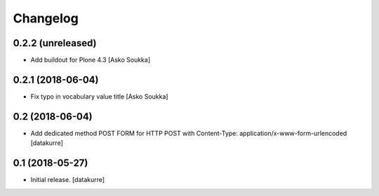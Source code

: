 Changelog
=========

0.2.2 (unreleased)
------------------

- Add buildout for Plone 4.3
  [Asko Soukka]

0.2.1 (2018-06-04)
------------------

- Fix typo in vocabulary value title
  [Asko Soukka]

0.2 (2018-06-04)
----------------

- Add dedicated method POST FORM for HTTP POST with Content-Type:
  application/x-www-form-urlencoded
  [datakurre]

0.1 (2018-05-27)
----------------

- Initial release.
  [datakurre]
